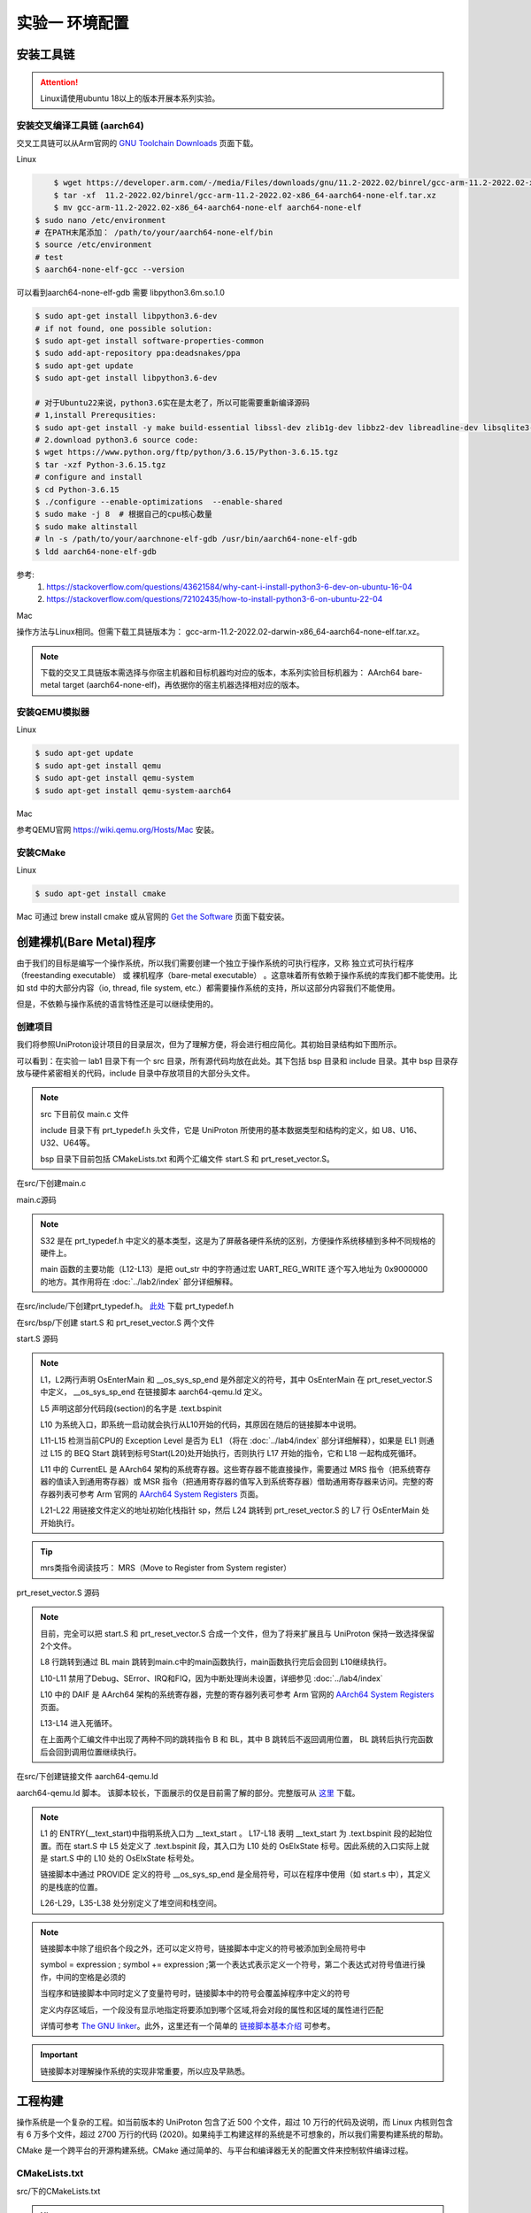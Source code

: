 实验一 环境配置 
=====================

安装工具链
--------------------------

.. attention:: 

	Linux请使用ubuntu 18以上的版本开展本系列实验。

安装交叉编译工具链 (aarch64)
^^^^^^^^^^^^^^^^^^^^^^^^^^^^^^^^

交叉工具链可以从Arm官网的 `GNU Toolchain Downloads <https://developer.arm.com/downloads/-/arm-gnu-toolchain-downloads>`_ 页面下载。

Linux

.. code-block:: console

	$ wget https://developer.arm.com/-/media/Files/downloads/gnu/11.2-2022.02/binrel/gcc-arm-11.2-2022.02-x86_64-aarch64-none-elf.tar.xz 
	$ tar -xf  11.2-2022.02/binrel/gcc-arm-11.2-2022.02-x86_64-aarch64-none-elf.tar.xz
	$ mv gcc-arm-11.2-2022.02-x86_64-aarch64-none-elf aarch64-none-elf
    $ sudo nano /etc/environment
    # 在PATH末尾添加： /path/to/your/aarch64-none-elf/bin
    $ source /etc/environment
    # test
    $ aarch64-none-elf-gcc --version

.. image:: ldd_gdb.png

可以看到aarch64-none-elf-gdb 需要 libpython3.6m.so.1.0

.. code-block:: console

    $ sudo apt-get install libpython3.6-dev
    # if not found, one possible solution:
    $ sudo apt-get install software-properties-common
    $ sudo add-apt-repository ppa:deadsnakes/ppa
    $ sudo apt-get update
    $ sudo apt-get install libpython3.6-dev

    # 对于Ubuntu22来说，python3.6实在是太老了，所以可能需要重新编译源码
    # 1,install Prerequsities:
    $ sudo apt-get install -y make build-essential libssl-dev zlib1g-dev libbz2-dev libreadline-dev libsqlite3-dev wget curl llvm libncurses5-dev libncursesw5-dev xz-utils tk-dev libffi-dev liblzma-dev libgdbm-dev libnss3-dev libedit-dev libc6-dev
    # 2.download python3.6 source code:
    $ wget https://www.python.org/ftp/python/3.6.15/Python-3.6.15.tgz
    $ tar -xzf Python-3.6.15.tgz
    # configure and install
    $ cd Python-3.6.15  
    $ ./configure --enable-optimizations  --enable-shared
    $ sudo make -j 8  # 根据自己的cpu核心数量
    $ sudo make altinstall
    # ln -s /path/to/your/aarchnone-elf-gdb /usr/bin/aarch64-none-elf-gdb
    $ ldd aarch64-none-elf-gdb

.. image:: ldd_gdb2.png

参考:
    1. https://stackoverflow.com/questions/43621584/why-cant-i-install-python3-6-dev-on-ubuntu-16-04
    2. https://stackoverflow.com/questions/72102435/how-to-install-python3-6-on-ubuntu-22-04

Mac

操作方法与Linux相同。但需下载工具链版本为： gcc-arm-11.2-2022.02-darwin-x86_64-aarch64-none-elf.tar.xz。

.. note::
    下载的交叉工具链版本需选择与你宿主机器和目标机器均对应的版本，本系列实验目标机器为： AArch64 bare-metal target (aarch64-none-elf)，再依据你的宿主机器选择相对应的版本。


安装QEMU模拟器
^^^^^^^^^^^^^^^^^^^^^^^^^^^

Linux

.. code-block:: console

    $ sudo apt-get update
    $ sudo apt-get install qemu
    $ sudo apt-get install qemu-system
    $ sudo apt-get install qemu-system-aarch64

Mac

参考QEMU官网 https://wiki.qemu.org/Hosts/Mac 安装。

安装CMake
^^^^^^^^^^^^^^^^^^^^^^^^^^^

Linux

.. code-block:: console

    $ sudo apt-get install cmake

Mac 可通过 brew install cmake 或从官网的 `Get the Software <https://cmake.org/download/>`_ 页面下载安装。 

创建裸机(Bare Metal)程序
--------------------------

由于我们的目标是编写一个操作系统，所以我们需要创建一个独立于操作系统的可执行程序，又称 独立式可执行程序（freestanding executable） 或 裸机程序（bare-metal executable） 。这意味着所有依赖于操作系统的库我们都不能使用。比如 std 中的大部分内容（io, thread, file system, etc.）都需要操作系统的支持，所以这部分内容我们不能使用。

但是，不依赖与操作系统的语言特性还是可以继续使用的。

创建项目
^^^^^^^^^^^^^^^^^^^^^^^^^^

我们将参照UniProton设计项目的目录层次，但为了理解方便，将会进行相应简化。其初始目录结构如下图所示。

.. image:: tree_init.png

可以看到：在实验一 lab1 目录下有一个 src 目录，所有源代码均放在此处。其下包括 bsp 目录和 include 目录。其中 bsp 目录存放与硬件紧密相关的代码，include 目录中存放项目的大部分头文件。

.. note::
    src 下目前仅 main.c 文件

    include 目录下有 prt_typedef.h 头文件，它是 UniProton 所使用的基本数据类型和结构的定义，如 U8、U16、U32、U64等。

    bsp 目录下目前包括 CMakeLists.txt 和两个汇编文件 start.S 和 prt_reset_vector.S。



在src/下创建main.c

main.c源码

.. code-block:: c
    :linenos:

    #include "prt_typedef.h"

    #define UART_REG_WRITE(value, addr)  (*(volatile U32 *)((uintptr_t)addr) = (U32)value)

    S32 main(void)
    {
        char out_str[] = "AArch64 Bare Metal";

        int length = sizeof(out_str) / sizeof(out_str[0]);

        // 逐个输出字符
        for (int i = 0; i < length - 1; i++) {
            UART_REG_WRITE(out_str[i], 0x9000000);
        }
    }

.. note::
	S32 是在 prt_typedef.h 中定义的基本类型，这是为了屏蔽各硬件系统的区别，方便操作系统移植到多种不同规格的硬件上。

	main 函数的主要功能（L12-L13）是把 out_str 中的字符通过宏 UART_REG_WRITE 逐个写入地址为 0x9000000 的地方。其作用将在 :doc:`../lab2/index` 部分详细解释。

在src/include/下创建prt_typedef.h。 `此处 <../\_static/prt_typedef.h>`_ 下载 prt_typedef.h

在src/bsp/下创建 start.S 和 prt_reset_vector.S 两个文件

start.S 源码

.. code-block:: asm
    :linenos:

        .global   OsEnterMain
        .extern __os_sys_sp_end 

        .type     start, function
        .section  .text.bspinit, "ax"
        .balign   4

        .global OsElxState
        .type   OsElxState, @function
    OsElxState:
        MRS    x6, CurrentEL // 把系统寄存器 CurrentEL 的值读入到通用寄存器 x6 中
        MOV    x2, #0x4 // CurrentEL EL1： bits [3:2] = 0b01 
        CMP    w6, w2
        
        BEQ Start // 若 CurrentEl 为 EL1 级别，跳转到 Start 处执行，否则死循环。
        
    OsEl2Entry:
        B OsEl2Entry
        
    Start:
        LDR    x1, =__os_sys_sp_end // 符号在ld文件中定义
        BIC    sp, x1, #0xf // 设置栈指针

        B      OsEnterMain

    OsEnterReset:
        B      OsEnterReset
        

.. note::
    L1，L2两行声明 OsEnterMain 和 __os_sys_sp_end 是外部定义的符号，其中 OsEnterMain 在 prt_reset_vector.S 中定义， __os_sys_sp_end 在链接脚本 aarch64-qemu.ld 定义。

    L5 声明这部分代码段(section)的名字是 .text.bspinit

    L10 为系统入口，即系统一启动就会执行从L10开始的代码，其原因在随后的链接脚本中说明。

    L11-L15 检测当前CPU的 Exception Level 是否为 EL1 （将在 :doc:`../lab4/index` 部分详细解释），如果是 EL1 则通过 L15 的 BEQ Start 跳转到标号Start(L20)处开始执行，否则执行 L17 开始的指令，它和 L18 一起构成死循环。

    L11 中的 CurrentEL 是 AArch64 架构的系统寄存器。这些寄存器不能直接操作，需要通过 MRS 指令（把系统寄存器的值读入到通用寄存器）或 MSR 指令（把通用寄存器的值写入到系统寄存器）借助通用寄存器来访问。完整的寄存器列表可参考 Arm 官网的 `AArch64 System Registers <https://developer.arm.com/documentation/ddi0595/2021-12/AArch64-Registers>`_ 页面。

    L21-L22 用链接文件定义的地址初始化栈指针 sp，然后 L24 跳转到 prt_reset_vector.S 的 L7 行 OsEnterMain 处开始执行。

.. tip:: mrs类指令阅读技巧： MRS（Move to Register from System register）

prt_reset_vector.S 源码

.. code-block:: asm
    :linenos:

    DAIF_MASK = 0x1C0       // disable SError Abort, IRQ, FIQ

        .global  OsVectorTable
        .global  OsEnterMain

        .section .text.startup, "ax"    
    OsEnterMain:
        BL      main

        MOV     x2, DAIF_MASK // bits [9:6] disable SError Abort, IRQ, FIQ 
        MSR     DAIF, x2 // 把通用寄存器 x2 的值写入系统寄存器 DAIF 中

    EXITLOOP:
        B EXITLOOP 

.. note::
    目前，完全可以把 start.S 和 prt_reset_vector.S 合成一个文件，但为了将来扩展且与 UniProton 保持一致选择保留2个文件。

    L8 行跳转到通过 BL main 跳转到main.c中的main函数执行，main函数执行完后会回到 L10继续执行。

    L10-L11 禁用了Debug、SError、IRQ和FIQ，因为中断处理尚未设置，详细参见 :doc:`../lab4/index`

    L10 中的 DAIF 是 AArch64 架构的系统寄存器，完整的寄存器列表可参考 Arm 官网的 `AArch64 System Registers <https://developer.arm.com/documentation/ddi0595/2021-12/AArch64-Registers>`_ 页面。

    L13-L14 进入死循环。

    在上面两个汇编文件中出现了两种不同的跳转指令 B 和 BL，其中 B 跳转后不返回调用位置， BL 跳转后执行完函数后会回到调用位置继续执行。



在src/下创建链接文件 aarch64-qemu.ld

aarch64-qemu.ld 脚本。 该脚本较长，下面展示的仅是目前需了解的部分。完整版可从 `这里 <../\_static/aarch64-qemu.ld>`_ 下载。

.. code-block:: ld
    :linenos:

    ENTRY(__text_start)

    _stack_size = 0x10000;
    _heap_size = 0x10000;

    MEMORY
    {
        IMU_SRAM (rwx) : ORIGIN = 0x40000000, LENGTH = 0x800000 /* 内存区域 */
        MMU_MEM (rwx) : ORIGIN = 0x40800000, LENGTH = 0x800000 /* 内存区域 */
    }

    SECTIONS
    {
        text_start = .;
        .start_bspinit :
        {
            __text_start = .; /* __text_start 指向当前位置， "." 表示当前位置 */
            KEEP(*(.text.bspinit))
        } > IMU_SRAM
        
        ... ... ...
        
        .heap (NOLOAD) :
        {
            . = ALIGN(8);
            PROVIDE (__HEAP_INIT = .);
            . = . + _heap_size; /* 堆空间 */
            . = ALIGN(8);
            PROVIDE (__HEAP_END = .);
        } > IMU_SRAM
        
        .stack (NOLOAD) :
        {
            . = ALIGN(8);
            PROVIDE (__os_sys_sp_start = .);
            . = . + _stack_size; /* 栈空间 */
            . = ALIGN(8);
            PROVIDE (__os_sys_sp_end = .);
        } > IMU_SRAM
        end = .;
        
        ... ... ...
    }

.. Sphinx uses Pygments for highlighting. On a machine that has Pygments installed the command pygmentize -L will list all available lexers.

.. note::
    L1 的 ENTRY(__text_start)中指明系统入口为 __text_start 。 L17-L18 表明 __text_start 为 .text.bspinit 段的起始位置。而在 start.S 中 L5 处定义了 .text.bspinit 段，其入口为 L10 处的 OsElxState 标号。因此系统的入口实际上就是 start.S 中的 L10 处的 OsElxState 标号处。
    
    链接脚本中通过 PROVIDE 定义的符号 __os_sys_sp_end 是全局符号，可以在程序中使用（如 start.s 中），其定义的是栈底的位置。
    
    L26-L29，L35-L38 处分别定义了堆空间和栈空间。

.. note::
	链接脚本中除了组织各个段之外，还可以定义符号，链接脚本中定义的符号被添加到全局符号中

	symbol = expression ; symbol += expression ;第一个表达式表示定义一个符号，第二个表达式对符号值进行操作，中间的空格是必须的

	当程序和链接脚本中同时定义了变量符号时，链接脚本中的符号会覆盖掉程序中定义的符号

	定义内存区域后，一个段没有显示地指定将要添加到哪个区域,将会对段的属性和区域的属性进行匹配

	详情可参考 `The GNU linker <https://ftp.gnu.org/old-gnu/Manuals/ld-2.9.1/html_mono/ld.html>`_。此外，这里还有一个简单的 `链接脚本基本介绍 <https://zhuanlan.zhihu.com/p/363308789>`_ 可参考。

.. important::
	链接脚本对理解操作系统的实现非常重要，所以应及早熟悉。

工程构建
--------------------------

操作系统是一个复杂的工程。如当前版本的 UniProton 包含了近 500 个文件，超过 10 万行的代码及说明，而 Linux 内核则包含有 6 万多个文件，超过 2700 万行的代码 (2020)。如果纯手工构建这样的系统是不可想象的，所以我们需要构建系统的帮助。

.. 统计方法 代码行数： find . -type f -print | xargs wc -l 文件个数： ls -lR | grep "^d" | wc -l

CMake 是一个跨平台的开源构建系统。CMake 通过简单的、与平台和编译器无关的配置文件来控制软件编译过程。

CMakeLists.txt
^^^^^^^^^^^^^^^^^^^^^^^^

src/下的CMakeLists.txt 

.. code-block:: cmake
    :linenos:

    cmake_minimum_required(VERSION 3.12)

    set(CMAKE_SYSTEM_NAME "Generic") # 目标系统(baremental)：  cmake/tool_chain/uniproton_tool_chain_gcc_arm64.cmake 写的是Linux
    set(CMAKE_SYSTEM_PROCESSOR "aarch64") # 目标系统CPU

    set(TOOLCHAIN_PATH "/usr/local/aarch64-none-elf") # 修改为交叉工具链实际所在目录 build.py config.xml中定义
    set(CMAKE_C_COMPILER ${TOOLCHAIN_PATH}/bin/aarch64-none-elf-gcc)
    set(CMAKE_CXX_COMPILER ${TOOLCHAIN_PATH}/bin/aarch64-none-elf-g++)
    set(CMAKE_ASM_COMPILER ${TOOLCHAIN_PATH}/bin/aarch64-none-elf-gcc)
    set(CMAKE_LINKER ${TOOLCHAIN_PATH}/bin/aarch64-none-elf-ld)

    # 定义编译和链接等选项
    set(CC_OPTION "-Os   -Wformat-signedness    -Wl,--build-id=none   -fno-PIE -fno-PIE --specs=nosys.specs -fno-builtin -fno-dwarf2-cfi-asm -fomit-frame-pointer -fzero-initialized-in-bss -fdollars-in-identifiers -ffunction-sections -fdata-sections -fno-aggressive-loop-optimizations -fno-optimize-strlen -fno-schedule-insns -fno-inline-small-functions -fno-inline-functions-called-once -fno-strict-aliasing -finline-limit=20  -mlittle-endian -nostartfiles -funwind-tables")
    set(AS_OPTION "-Os   -Wformat-signedness    -Wl,--build-id=none   -fno-PIE -fno-PIE --specs=nosys.specs -fno-builtin -fno-dwarf2-cfi-asm -fomit-frame-pointer -fzero-initialized-in-bss -fdollars-in-identifiers -ffunction-sections -fdata-sections -fno-aggressive-loop-optimizations -fno-optimize-strlen -fno-schedule-insns -fno-inline-small-functions -fno-inline-functions-called-once -fno-strict-aliasing -finline-limit=20  -mlittle-endian -nostartfiles -funwind-tables")
    set(LD_OPTION " ")
    set(CMAKE_C_FLAGS "${CC_OPTION} ")
    set(CMAKE_ASM_FLAGS "${AS_OPTION} ")
    set(CMAKE_LINK_FLAGS "${LD_OPTION} -T ${CMAKE_CURRENT_SOURCE_DIR}/aarch64-qemu.ld") # 指定链接脚本
    set(CMAKE_EXE_LINKER_FLAGS "${LD_OPTION} -T ${CMAKE_CURRENT_SOURCE_DIR}/aarch64-qemu.ld") # 指定链接脚本
    set (CMAKE_C_LINK_FLAGS " ") 
    set (CMAKE_CXX_LINK_FLAGS " ")

    set(HOME_PATH ${CMAKE_CURRENT_SOURCE_DIR})

    set(APP "miniEuler") # APP变量，后面会用到 ${APP}
    project(${APP} LANGUAGES C ASM) # 工程名及所用语言
    set(CMAKE_BUILD_TYPE Debug) # 生成 Debug 版本

    include_directories( # include 目录
        ${CMAKE_CURRENT_SOURCE_DIR}/include
        ${CMAKE_CURRENT_SOURCE_DIR}/bsp
    )

    add_subdirectory(bsp) # 包含子文件夹的内容

    list(APPEND OBJS $<TARGET_OBJECTS:bsp>)
    add_executable(${APP} main.c ${OBJS}) # 可执行文件

.. hint:: 注意修改 set(TOOLCHAIN_PATH "/usr/local/aarch64-none-elf") 中的目录

src/bsp/下的CMakeLists.txt

.. code-block:: cmake
    :linenos:

    set(SRCS start.S prt_reset_vector.S )
    add_library(bsp OBJECT ${SRCS})  # OBJECT类型只编译生成.o目标文件，但不实际链接成库

.. note::
    L36-L37 中指明需链接的目标对象 ${OBJS} 包括 $<TARGET_OBJECTS:bsp>，而 $<TARGET_OBJECTS:bsp> 在src/bsp/下的 CMakeLists.txt 中定义。这样 main.c、prt_reset_vector.S、start.S 都将被包含在可执行文件中。

    CMake 的命令和参数等可参考 `官网文档 <https://cmake.org/cmake/help/latest/index.html>`_。此外，这里还有一个很好的入门 `博客文章 <https://zhuanlan.zhihu.com/p/500002865>`_。

可以看到，src/下的 CMakeLists.txt 设置了交叉工具路径、编译和链接选项、项目名称和语言等全局环境，然后设置了需包含头文件的位置和源文件及其子目录。




编译运行
^^^^^^^^^^^^^^^^^^^^^^^^

- 编译

首先在项目目录 lab1 下创建 build 目录用于编译生成，然后进入 build 目录执行

.. code-block:: console

    $ cmake ../src
    $ cmake --build .

- 运行

在项目目录 lab1 下执行

.. code-block:: console

	$ qemu-system-aarch64 -machine virt -m 1024M -cpu cortex-a53 -nographic -kernel build/miniEuler  -s


.. hint:: ctrl-a x 退出 Qemu


调试支持
--------------------------

GDB简单调试方法
^^^^^^^^^^^^^^^^^^^^^^^^^^

编译成功后就可以运行，这需要使用前面安装的QEMU模拟器。此外，为了查找并修正bug，我们需要使用调试工具。

通过QEMU运行程序并启动调试服务器，默认端口1234

.. code-block:: console

	$ qemu-system-aarch64 -machine virt,gic-version=2 -m 1024M -cpu cortex-a53 -nographic -kernel build/miniEuler  -s -S

.. note::
	qemu的参数说明：

	-s shorthand for -gdb tcp::1234

	-S freeze CPU at startup (use 'c' to start execution)

	查看相关参数的作用可在命令行执行： ``qemu-system-aarch64 --help``， 

.. hint::
    与上面运行程序的差别在于命令中加入了 -S 参数。

启动调试客户端

.. code-block:: console

	$ aarch64-none-elf-gdb build/miniEuler

设置调试参数，开始调试

.. code-block::

	(gdb) target remote localhost:1234 
	(gdb) disassemble 
	(gdb) n

.. hint:: 可以安装使用 `GDB dashboard <https://github.com/cyrus-and/gdb-dashboard>`_ 进入可视化调试界面

将调试集成到vscode
^^^^^^^^^^^^^^^^^^^^^^^^^^^^
如上通过QEMU运行程序并启动调试服务器

打开 main.c 文件，点击 vscode左侧的运行和调试按钮，弹出对话框选择创建 launch.json文件，增加如下配置：

.. code-block:: json

    {
        "version": "0.2.0",
        "configurations": [
            {
                "name": "aarch64-gdb",
                "type": "cppdbg",
                "request": "launch",
                "program": "${workspaceFolder}/build/miniEuler",
                "stopAtEntry": true,
                "cwd": "${fileDirname}",
                "environment": [],
                "externalConsole": false,
                "launchCompleteCommand": "exec-run",
                "MIMode": "gdb",
                "miDebuggerPath": "/usr/local/aarch64-none-elf/bin/aarch64-none-elf-gdb", // 修改成交叉调试器gdb对应位置
                "miDebuggerServerAddress": "localhost:1234",
                "setupCommands": [
                    {
                        "description": "Enable pretty-printing for gdb",
                        "text": "-enable-pretty-printing",
                        "ignoreFailures": true
                    }
                ]
            }
        ],
        
    }

在左边面板顶部选择刚添加的 aarch64-gdb 选项，点击旁边的绿色 开始调试（F5） 按钮开始调试。

在调试时，可以在调试控制台执行gdb命令，如：

.. image:: exec-gdb-cmd.png

- 查看指定地址的内存内容。在调试控制台执行 -exec x/20xw 0x40000000 即可，其中 x表示查看命令，20表示查看数量，x表示格式，可选格式包括 Format letters are o(octal), x(hex), d(decimal), u(unsigned decimal),t(binary), f(float), a(address), i(instruction), c(char) and s(string).Size letters are b(byte), h(halfword), w(word), g(giant, 8 bytes).，最后的 w表示字宽，b表示单字节，h表示双字节，w表示四字节，g表示八字节。还可以是指令：-exec x/20i 0x40000000; 字符串：-exec x/20s 0x40000000
- 显示所有寄存器。-exec info all-registers
- 查看寄存器内容。-exec p/x $pc
- 修改寄存器内容。-exec set $x24 = 0x5
- 修改指定内存位置的内容。-exec set {int}0x4000000 = 0x1 或者 -exec set *((int *) 0x4000000) = 0x1 
- 修改指定MMIO 寄存器的内容。 -exec set *((volatile int *) 0x08010004) = 0x1
- 退出调试 -exec q

总之，可以通过 -exec这种方式可以执行所有的 gdb调试指令。


.. hint::
	集成到vscode的调试方法默认不支持 start.s 等汇编代码断点调试，如需调试 .s 文件，需在 vscode 中打开允许在任何文件中设置断点选项。

..        .. image:: exp1_debug_on_dots.png

.. image:: vscode-debug.png

QEMU执行结果

.. image:: qemu-result.png

自动化脚本
--------------------------

每次构建和运行系统都需要键入长短不一的命令。方便起见，我们可以使用 shell 脚本来简化这项工作。在项目目录 lab1 下新建 makeMiniEuler.sh 脚本来编译项目，新建 runMiniEuler.sh 脚本来运行项目。你也可以自行创建符合自己需求的脚本。

makeMiniEuler.sh

.. code-block:: console
    :linenos:

    # sh makeMiniEuler.sh 不打印编译命令
    # sh makeMiniEuler.sh -v 打印编译命令等详细信息
    rm -rf build/*
    mkdir build
    cd build 
    cmake ../src
    cmake --build . $1

runMiniEuler.sh

.. code-block:: console
    :linenos:

    # sh runMiniEuler.sh 直接运行
    # sh runMiniEuler.sh -S 启动后在入口处暂停等待调试

    echo qemu-system-aarch64 -machine virt,gic-version=2 -m 1024M -cpu cortex-a53 -nographic -kernel build/miniEuler  -s $1

    qemu-system-aarch64 -machine virt,gic-version=2 -m 1024M -cpu cortex-a53 -nographic -kernel build/miniEuler  -s $1

之后编译及运行程序只需要执行：

.. code-block:: console

    $ sh makeMiniEuler.sh
    $ sh runMiniEuler.sh 

.. note::
    运行 sh makeMiniEuler.sh -v 将会显示实际执行的编译指令，方便了解编译的过程并查找编译错误原因。

    运行 sh runMiniEuler.sh -S 将在程序启动后在入口处暂停等待调试，此时可通过 aarch64-none-elf-gdb 或 vscode 连入调试服务器。

lab1 作业
--------------------------

作业1
^^^^^^^^^^^^^^^^^^^^^^^^^^

商业操作系统都有复杂的构建系统，试简要分析 UniProton 的构建系统。

作业2
^^^^^^^^^^^^^^^^^^^^^^^^^^

学习调试任务

.. hint::
    UniProton 通过在根目录下执行 python build.py m4 （m4是指目标平台，还有如hi3093等）进行构建，所以构建系统的分析可从 build.py 入手进行。